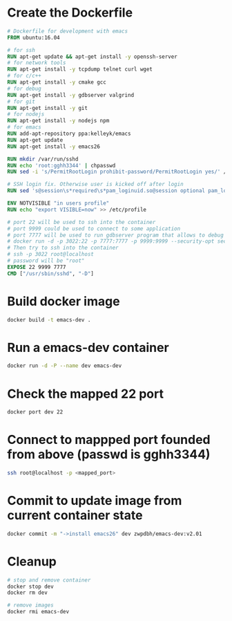 * Create the Dockerfile
  #+begin_src dockerfile
    # Dockerfile for development with emacs
    FROM ubuntu:16.04

    # for ssh
    RUN apt-get update && apt-get install -y openssh-server
    # for network tools
    RUN apt-get install -y tcpdump telnet curl wget
    # for c/c++
    RUN apt-get install -y cmake gcc
    # for debug
    RUN apt-get install -y gdbserver valgrind
    # for git
    RUN apt-get install -y git
    # for nodejs
    RUN apt-get install -y nodejs npm
    # for emacs
    RUN add-apt-repository ppa:kelleyk/emacs
    RUN apt-get update
    RUN apt-get install -y emacs26

    RUN mkdir /var/run/sshd
    RUN echo 'root:gghh3344' | chpasswd
    RUN sed -i 's/PermitRootLogin prohibit-password/PermitRootLogin yes/' /etc/ssh/sshd_config

    # SSH login fix. Otherwise user is kicked off after login
    RUN sed 's@session\s*required\s*pam_loginuid.so@session optional pam_loginuid.so@g' -i /etc/pam.d/sshd

    ENV NOTVISIBLE "in users profile"
    RUN echo "export VISIBLE=now" >> /etc/profile

    # port 22 will be used to ssh into the container
    # port 9999 could be used to connect to some application
    # port 7777 will be used to run gdbserver program that allows to debug the program remotely
    # docker run -d -p 3022:22 -p 7777:7777 -p 9999:9999 --security-opt seccomp:unconfined --name dev zwpdbh/emacs-dev:<tag_name>
    # Then try to ssh into the container 
    # ssh -p 3022 root@localhost
    # password will be "root"
    EXPOSE 22 9999 7777
    CMD ["/usr/sbin/sshd", "-D"]
  #+end_src
* Build docker image
  #+begin_src sh
    docker build -t emacs-dev .
  #+end_src

* Run a emacs-dev container
  #+begin_src sh
    docker run -d -P --name dev emacs-dev 
  #+end_src

* Check the mapped 22 port 
  #+begin_src sh
    docker port dev 22
  #+end_src

* Connect to mappped port founded from above (passwd is gghh3344)
  #+begin_src sh
    ssh root@localhost -p <mapped_port>
  #+end_src
* Commit to update image from current container state
  #+begin_src sh
    docker commit -m "->install emacs26" dev zwpdbh/emacs-dev:v2.01
  #+end_src
* Cleanup
  #+BEGIN_SRC sh
    # stop and remove container
    docker stop dev
    docker rm dev

    # remove images
    docker rmi emacs-dev
  #+END_SRC

